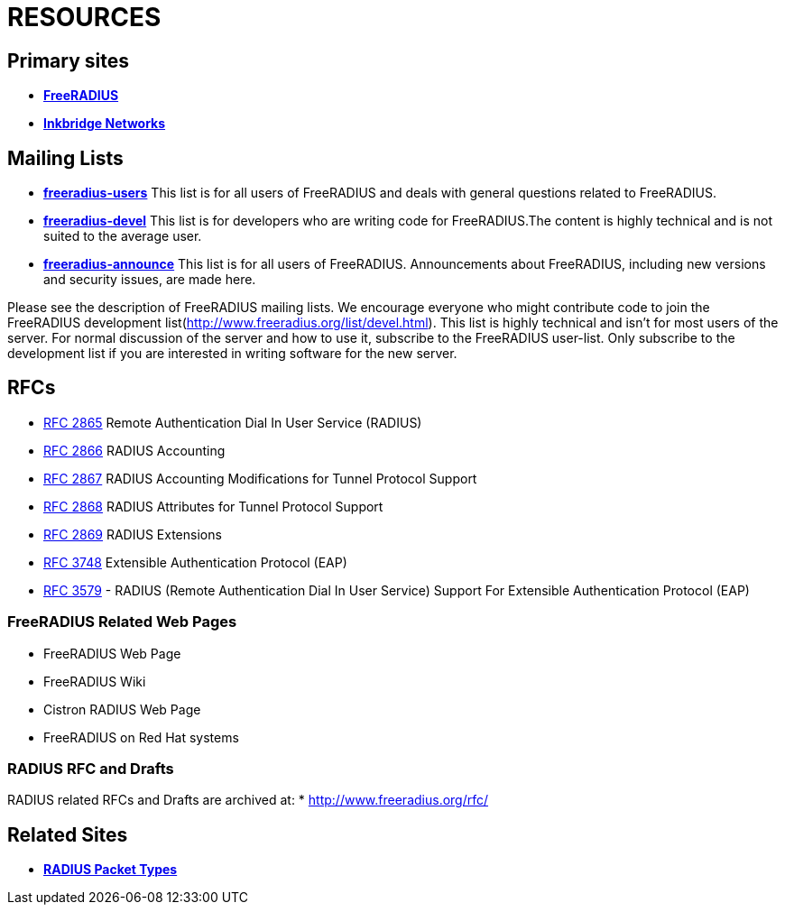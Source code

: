 = RESOURCES

== Primary sites

* *https://www.freeradius.org/[FreeRADIUS]*
* *https://www.inkbridgenetworks.com/[Inkbridge Networks]*

== Mailing Lists

* *mailto:freeradius-users@lists.freeradius.org[freeradius-users]*
This list is for all users of FreeRADIUS and deals with general questions related to FreeRADIUS.
* *mailto:freeradius-devel@lists.freeradius.org[freeradius-devel]*
This list is for developers who are writing code for FreeRADIUS.The content is highly technical and is not suited to the average user.
* *mailto:freeradius-announce@lists.freeradius.org[freeradius-announce]*
This list is for all users of FreeRADIUS. Announcements about FreeRADIUS, including new versions and security issues, are made here.

Please see the description of FreeRADIUS mailing lists.
We encourage everyone who might contribute code to join the FreeRADIUS development list(http://www.freeradius.org/list/devel.html). This list is highly technical and isn’t for most users of the server. For normal discussion of the server and how to use it, subscribe to the FreeRADIUS user-list. Only subscribe to the development list if you are interested in writing software for the new server.

== RFCs

* https://datatracker.ietf.org/doc/html/rfc2865[RFC 2865] Remote Authentication Dial In User Service (RADIUS)
* https://datatracker.ietf.org/doc/html/rfc2866[RFC 2866] RADIUS Accounting
* https://datatracker.ietf.org/doc/html/rfc2867[RFC 2867] RADIUS Accounting Modifications for Tunnel Protocol Support
* https://datatracker.ietf.org/doc/html/rfc2868[RFC 2868] RADIUS Attributes for Tunnel Protocol Support
* https://datatracker.ietf.org/doc/html/rfc2869[RFC 2869] RADIUS Extensions
* https://datatracker.ietf.org/doc/html/rfc3758[RFC 3748] Extensible Authentication Protocol (EAP)
* https://datatracker.ietf.org/doc/html/rfc3579[RFC 3579] - RADIUS (Remote Authentication Dial In User Service) Support For Extensible Authentication Protocol (EAP)

### FreeRADIUS Related Web Pages

* FreeRADIUS Web Page
* FreeRADIUS Wiki
* Cistron RADIUS Web Page
* FreeRADIUS on Red Hat systems

### RADIUS RFC and Drafts

RADIUS related RFCs and Drafts are archived at:
* http://www.freeradius.org/rfc/

== Related Sites
* *https://www.iana.org/assignments/radius-types/radius-types.xhtml[RADIUS Packet Types]*


// Copyright (C) 2025 Network RADIUS SAS.  Licenced under CC-by-NC 4.0.
// This documentation was developed by Network RADIUS SAS.
